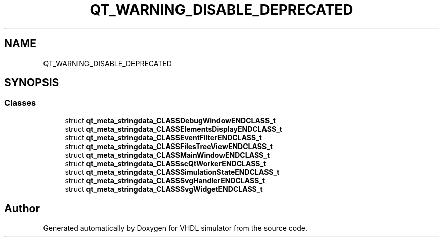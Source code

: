.TH "QT_WARNING_DISABLE_DEPRECATED" 3 "VHDL simulator" \" -*- nroff -*-
.ad l
.nh
.SH NAME
QT_WARNING_DISABLE_DEPRECATED
.SH SYNOPSIS
.br
.PP
.SS "Classes"

.in +1c
.ti -1c
.RI "struct \fBqt_meta_stringdata_CLASSDebugWindowENDCLASS_t\fP"
.br
.ti -1c
.RI "struct \fBqt_meta_stringdata_CLASSElementsDisplayENDCLASS_t\fP"
.br
.ti -1c
.RI "struct \fBqt_meta_stringdata_CLASSEventFilterENDCLASS_t\fP"
.br
.ti -1c
.RI "struct \fBqt_meta_stringdata_CLASSFilesTreeViewENDCLASS_t\fP"
.br
.ti -1c
.RI "struct \fBqt_meta_stringdata_CLASSMainWindowENDCLASS_t\fP"
.br
.ti -1c
.RI "struct \fBqt_meta_stringdata_CLASSscQtWorkerENDCLASS_t\fP"
.br
.ti -1c
.RI "struct \fBqt_meta_stringdata_CLASSSimulationStateENDCLASS_t\fP"
.br
.ti -1c
.RI "struct \fBqt_meta_stringdata_CLASSSvgHandlerENDCLASS_t\fP"
.br
.ti -1c
.RI "struct \fBqt_meta_stringdata_CLASSSvgWidgetENDCLASS_t\fP"
.br
.in -1c
.SH "Author"
.PP 
Generated automatically by Doxygen for VHDL simulator from the source code\&.
